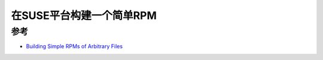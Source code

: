 .. _suse_build_rpm:

==========================
在SUSE平台构建一个简单RPM
==========================

参考
=======

- `Building Simple RPMs of Arbitrary Files <https://www.suse.com/c/building-simple-rpms-arbitary-files/>`_
